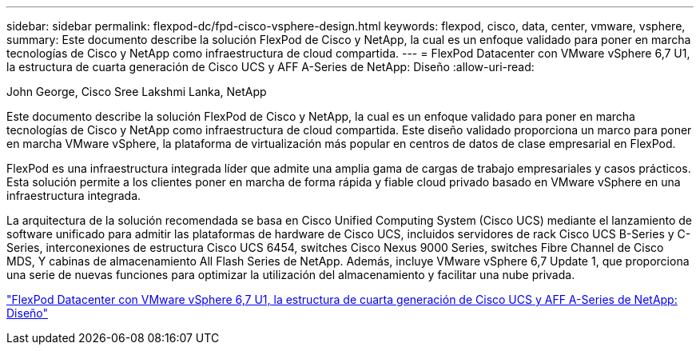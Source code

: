 ---
sidebar: sidebar 
permalink: flexpod-dc/fpd-cisco-vsphere-design.html 
keywords: flexpod, cisco, data, center, vmware, vsphere, 
summary: Este documento describe la solución FlexPod de Cisco y NetApp, la cual es un enfoque validado para poner en marcha tecnologías de Cisco y NetApp como infraestructura de cloud compartida. 
---
= FlexPod Datacenter con VMware vSphere 6,7 U1, la estructura de cuarta generación de Cisco UCS y AFF A-Series de NetApp: Diseño
:allow-uri-read: 


John George, Cisco Sree Lakshmi Lanka, NetApp

[role="lead"]
Este documento describe la solución FlexPod de Cisco y NetApp, la cual es un enfoque validado para poner en marcha tecnologías de Cisco y NetApp como infraestructura de cloud compartida. Este diseño validado proporciona un marco para poner en marcha VMware vSphere, la plataforma de virtualización más popular en centros de datos de clase empresarial en FlexPod.

FlexPod es una infraestructura integrada líder que admite una amplia gama de cargas de trabajo empresariales y casos prácticos. Esta solución permite a los clientes poner en marcha de forma rápida y fiable cloud privado basado en VMware vSphere en una infraestructura integrada.

La arquitectura de la solución recomendada se basa en Cisco Unified Computing System (Cisco UCS) mediante el lanzamiento de software unificado para admitir las plataformas de hardware de Cisco UCS, incluidos servidores de rack Cisco UCS B-Series y C-Series, interconexiones de estructura Cisco UCS 6454, switches Cisco Nexus 9000 Series, switches Fibre Channel de Cisco MDS, Y cabinas de almacenamiento All Flash Series de NetApp. Además, incluye VMware vSphere 6,7 Update 1, que proporciona una serie de nuevas funciones para optimizar la utilización del almacenamiento y facilitar una nube privada.

link:https://www.cisco.com/c/en/us/td/docs/unified_computing/ucs/UCS_CVDs/flexpod_datacenter_vmware_netappaffa_design.html["FlexPod Datacenter con VMware vSphere 6,7 U1, la estructura de cuarta generación de Cisco UCS y AFF A-Series de NetApp: Diseño"^]
